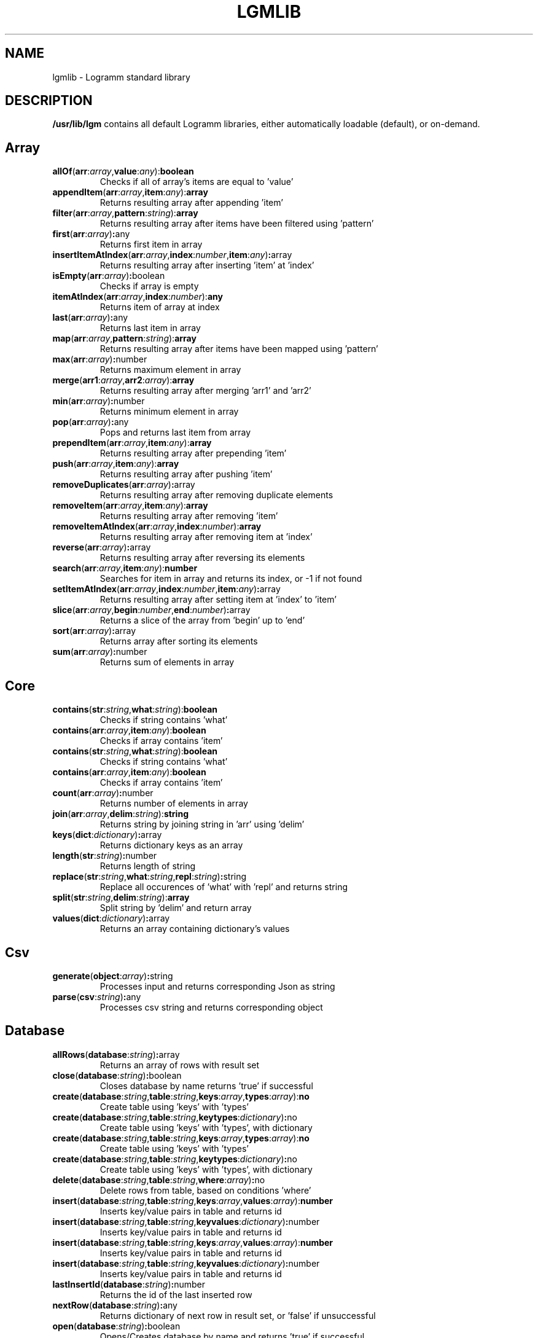 
.TH LGMLIB 3
.SH NAME
lgmlib \- Logramm standard library
.SH DESCRIPTION
.B /usr/lib/lgm
contains all default Logramm libraries, either automatically loadable (default), or on-demand.
.SH Array
.TP
.BR allOf (\fBarr\fR:\fIarray\fR,  \fBvalue\fR:\fIany\fR) : boolean
Checks if all of array's items are equal to 'value'

.TP
.BR appendItem (\fBarr\fR:\fIarray\fR,  \fBitem\fR:\fIany\fR) : array
Returns resulting array after appending 'item'

.TP
.BR filter (\fBarr\fR:\fIarray\fR,  \fBpattern\fR:\fIstring\fR) : array
Returns resulting array after items have been filtered using 'pattern'

.TP
.BR first (\fBarr\fR:\fIarray\fR) : any
Returns first item in array

.TP
.BR insertItemAtIndex (\fBarr\fR:\fIarray\fR,  \fBindex\fR:\fInumber\fR,  \fBitem\fR:\fIany\fR) : array
Returns resulting array after inserting 'item' at 'index'

.TP
.BR isEmpty (\fBarr\fR:\fIarray\fR) : boolean
Checks if array is empty

.TP
.BR itemAtIndex (\fBarr\fR:\fIarray\fR,  \fBindex\fR:\fInumber\fR) : any
Returns item of array at index

.TP
.BR last (\fBarr\fR:\fIarray\fR) : any
Returns last item in array

.TP
.BR map (\fBarr\fR:\fIarray\fR,  \fBpattern\fR:\fIstring\fR) : array
Returns resulting array after items have been mapped using 'pattern'

.TP
.BR max (\fBarr\fR:\fIarray\fR) : number
Returns maximum element in array

.TP
.BR merge (\fBarr1\fR:\fIarray\fR,  \fBarr2\fR:\fIarray\fR) : array
Returns resulting array after merging 'arr1' and 'arr2'

.TP
.BR min (\fBarr\fR:\fIarray\fR) : number
Returns minimum element in array

.TP
.BR pop (\fBarr\fR:\fIarray\fR) : any
Pops and returns last item from array

.TP
.BR prependItem (\fBarr\fR:\fIarray\fR,  \fBitem\fR:\fIany\fR) : array
Returns resulting array after prepending 'item'

.TP
.BR push (\fBarr\fR:\fIarray\fR,  \fBitem\fR:\fIany\fR) : array
Returns resulting array after pushing 'item'

.TP
.BR removeDuplicates (\fBarr\fR:\fIarray\fR) : array
Returns resulting array after removing duplicate elements

.TP
.BR removeItem (\fBarr\fR:\fIarray\fR,  \fBitem\fR:\fIany\fR) : array
Returns resulting array after removing 'item'

.TP
.BR removeItemAtIndex (\fBarr\fR:\fIarray\fR,  \fBindex\fR:\fInumber\fR) : array
Returns resulting array after removing item at 'index'

.TP
.BR reverse (\fBarr\fR:\fIarray\fR) : array
Returns resulting array after reversing its elements

.TP
.BR search (\fBarr\fR:\fIarray\fR,  \fBitem\fR:\fIany\fR) : number
Searches for item in array and returns its index, or -1 if not found

.TP
.BR setItemAtIndex (\fBarr\fR:\fIarray\fR,  \fBindex\fR:\fInumber\fR,  \fBitem\fR:\fIany\fR) : array
Returns resulting array after setting item at 'index' to 'item'

.TP
.BR slice (\fBarr\fR:\fIarray\fR,  \fBbegin\fR:\fInumber\fR,  \fBend\fR:\fInumber\fR) : array
Returns a slice of the array from 'begin' up to 'end'

.TP
.BR sort (\fBarr\fR:\fIarray\fR) : array
Returns array after sorting its elements

.TP
.BR sum (\fBarr\fR:\fIarray\fR) : number
Returns sum of elements in array

.SH Core
.TP
.BR contains (\fBstr\fR:\fIstring\fR,  \fBwhat\fR:\fIstring\fR) : boolean
Checks if string contains 'what'
.TP
.BR contains (\fBarr\fR:\fIarray\fR,  \fBitem\fR:\fIany\fR) : boolean
Checks if array contains 'item'

.TP
.BR contains (\fBstr\fR:\fIstring\fR,  \fBwhat\fR:\fIstring\fR) : boolean
Checks if string contains 'what'
.TP
.BR contains (\fBarr\fR:\fIarray\fR,  \fBitem\fR:\fIany\fR) : boolean
Checks if array contains 'item'

.TP
.BR count (\fBarr\fR:\fIarray\fR) : number
Returns number of elements in array

.TP
.BR join (\fBarr\fR:\fIarray\fR,  \fBdelim\fR:\fIstring\fR) : string
Returns string by joining string in 'arr' using 'delim'

.TP
.BR keys (\fBdict\fR:\fIdictionary\fR) : array
Returns dictionary keys as an array

.TP
.BR length (\fBstr\fR:\fIstring\fR) : number
Returns length of string

.TP
.BR replace (\fBstr\fR:\fIstring\fR,  \fBwhat\fR:\fIstring\fR,  \fBrepl\fR:\fIstring\fR) : string
Replace all occurences of 'what' with 'repl' and returns string

.TP
.BR split (\fBstr\fR:\fIstring\fR,  \fBdelim\fR:\fIstring\fR) : array
Split string by 'delim' and return array

.TP
.BR values (\fBdict\fR:\fIdictionary\fR) : array
Returns an array containing dictionary's values

.SH Csv
.TP
.BR generate (\fBobject\fR:\fIarray\fR) : string
Processes input and returns corresponding Json as string

.TP
.BR parse (\fBcsv\fR:\fIstring\fR) : any
Processes csv string and returns corresponding object

.SH Database
.TP
.BR allRows (\fBdatabase\fR:\fIstring\fR) : array
Returns an array of rows with result set

.TP
.BR close (\fBdatabase\fR:\fIstring\fR) : boolean
Closes database by name returns 'true' if successful

.TP
.BR create (\fBdatabase\fR:\fIstring\fR,  \fBtable\fR:\fIstring\fR,  \fBkeys\fR:\fIarray\fR,  \fBtypes\fR:\fIarray\fR) : no
Create table using 'keys' with 'types'
.TP
.BR create (\fBdatabase\fR:\fIstring\fR,  \fBtable\fR:\fIstring\fR,  \fBkeytypes\fR:\fIdictionary\fR) : no
Create table using 'keys' with 'types', with dictionary

.TP
.BR create (\fBdatabase\fR:\fIstring\fR,  \fBtable\fR:\fIstring\fR,  \fBkeys\fR:\fIarray\fR,  \fBtypes\fR:\fIarray\fR) : no
Create table using 'keys' with 'types'
.TP
.BR create (\fBdatabase\fR:\fIstring\fR,  \fBtable\fR:\fIstring\fR,  \fBkeytypes\fR:\fIdictionary\fR) : no
Create table using 'keys' with 'types', with dictionary

.TP
.BR delete (\fBdatabase\fR:\fIstring\fR,  \fBtable\fR:\fIstring\fR,  \fBwhere\fR:\fIarray\fR) : no
Delete rows from table, based on conditions 'where'

.TP
.BR insert (\fBdatabase\fR:\fIstring\fR,  \fBtable\fR:\fIstring\fR,  \fBkeys\fR:\fIarray\fR,  \fBvalues\fR:\fIarray\fR) : number
Inserts key/value pairs in table and returns id
.TP
.BR insert (\fBdatabase\fR:\fIstring\fR,  \fBtable\fR:\fIstring\fR,  \fBkeyvalues\fR:\fIdictionary\fR) : number
Inserts key/value pairs in table and returns id

.TP
.BR insert (\fBdatabase\fR:\fIstring\fR,  \fBtable\fR:\fIstring\fR,  \fBkeys\fR:\fIarray\fR,  \fBvalues\fR:\fIarray\fR) : number
Inserts key/value pairs in table and returns id
.TP
.BR insert (\fBdatabase\fR:\fIstring\fR,  \fBtable\fR:\fIstring\fR,  \fBkeyvalues\fR:\fIdictionary\fR) : number
Inserts key/value pairs in table and returns id

.TP
.BR lastInsertId (\fBdatabase\fR:\fIstring\fR) : number
Returns the id of the last inserted row

.TP
.BR nextRow (\fBdatabase\fR:\fIstring\fR) : any
Returns dictionary of next row in result set, or 'false' if unsuccessful

.TP
.BR open (\fBdatabase\fR:\fIstring\fR) : boolean
Opens/Creates database by name and returns 'true' if successful

.TP
.BR query (\fBdatabase\fR:\fIstring\fR,  \fBsql\fR:\fIstring\fR) : boolean
Executes SQL query to database and returns 'true' if successful

.TP
.BR select (\fBdatabase\fR:\fIstring\fR,  \fBtable\fR:\fIstring\fR,  \fBwhat\fR:\fIarray\fR,  \fBwhere\fR:\fIarray\fR) : array
Selects rows from table, based on conditions 'where', and returns result

.TP
.BR selectAll (\fBdatabase\fR:\fIstring\fR,  \fBtable\fR:\fIstring\fR,  \fBwhere\fR:\fIarray\fR) : array
Selects all rows from table, based on conditions 'where', and returns result

.TP
.BR update (\fBdatabase\fR:\fIstring\fR,  \fBtable\fR:\fIstring\fR,  \fBkeys\fR:\fIarray\fR,  \fBvalues\fR:\fIarray\fR,  \fBwhere\fR:\fIstring\fR) : no
Updates rows in table, based on conditions 'where'
.TP
.BR update (\fBdatabase\fR:\fIstring\fR,  \fBtable\fR:\fIstring\fR,  \fBkeyvalues\fR:\fIdictionary\fR,  \fBwhere\fR:\fIstring\fR) : no
Updates rows in table, based on conditions 'where'

.TP
.BR update (\fBdatabase\fR:\fIstring\fR,  \fBtable\fR:\fIstring\fR,  \fBkeys\fR:\fIarray\fR,  \fBvalues\fR:\fIarray\fR,  \fBwhere\fR:\fIstring\fR) : no
Updates rows in table, based on conditions 'where'
.TP
.BR update (\fBdatabase\fR:\fIstring\fR,  \fBtable\fR:\fIstring\fR,  \fBkeyvalues\fR:\fIdictionary\fR,  \fBwhere\fR:\fIstring\fR) : no
Updates rows in table, based on conditions 'where'

.SH Dictionary
.TP
.BR deleteItemWithKey (\fBdict\fR:\fIdictionary\fR,  \fBkey\fR:\fIany\fR) : dictionary
Returns resulting dictionary after removing item with key 'key'

.TP
.BR isEmpty (\fBdict\fR:\fIdictionary\fR) : boolean
Checks if dictionary is empty

.TP
.BR itemWithKey (\fBdict\fR:\fIdictionary\fR,  \fBkey\fR:\fIany\fR) : any
Returns item for key 'key'

.TP
.BR keyExists (\fBdict\fR:\fIdictionary\fR,  \fBkey\fR:\fIstring\fR) : boolean
Checks if key exists in dictionary

.TP
.BR setItemWithKey (\fBdict\fR:\fIdictionary\fR,  \fBkey\fR:\fIany\fR,  \fBitem\fR:\fIany\fR) : dictionary
Returns resulting array after setting item at 'index' to 'item'

.TP
.BR size (\fBdict\fR:\fIdictionary\fR) : number
Returns number of items in dictionary

.SH File
.TP
.BR append (\fBfilename\fR:\fIstring\fR,  \fBdata\fR:\fIstring\fR) : no
Appends data to file 'filename'

.TP
.BR delete (\fBfilename\fR:\fIstring\fR) : no
Deletes file 'filename'

.TP
.BR exists (\fBfilename\fR:\fIstring\fR) : boolean
Check if file 'filename' exists

.TP
.BR read (\fBfilename\fR:\fIstring\fR) : string
Returns contents of file as a string

.TP
.BR rename (\fBfileFrom\fR:\fIstring\fR,  \fBfileTo\fR:\fIstring\fR) : no
Renames file to 'fileTo'

.TP
.BR write (\fBfilename\fR:\fIstring\fR,  \fBdata\fR:\fIstring\fR) : no
Writes data to file 'filename'

.SH Html
.TP
.BR parse (\fBmarkup\fR:\fIstring\fR) : string
Converts HTML/LGMX template to HTML and returns result

.SH Json
.TP
.BR generate (\fBobject\fR:\fIany\fR) : string
Processes input and returns corresponding Json as string

.TP
.BR parse (\fBjson\fR:\fIstring\fR) : any
Processes json string and returns corresponding object

.SH Net
.TP
.BR download (\fBurl\fR:\fIstring\fR,  \fBfilepath\fR:\fIstring\fR) : no
Downloads file at 'url' to local 'filepath'

.TP
.BR get (\fBurl\fR:\fIstring\fR) : string
Returns string contents of page at 'url'

.TP
.BR post (\fBurl\fR:\fIstring\fR,  \fBdata\fR:\fIstring\fR) : string
Returns string contents of page at 'url', after an HTTP Post request with 'data'

.SH Number
.TP
.BR abs (\fBx\fR:\fInumber\fR) : number
Returns the absolute value of 'n'

.TP
.BR arccos (\fBx\fR:\fInumber\fR) : number
Returns arc cosine of 'x'

.TP
.BR arccosh (\fBx\fR:\fInumber\fR) : number
Returns inverse hyperbolic cosine of 'x'

.TP
.BR arcsin (\fBx\fR:\fInumber\fR) : number
Returns arc sine of 'x'

.TP
.BR arcsinh (\fBx\fR:\fInumber\fR) : number
Returns inverse hyperbolic sine of 'x'

.TP
.BR arctan (\fBx\fR:\fInumber\fR) : number
Returns arc tangent of 'x'

.TP
.BR arctanh (\fBx\fR:\fInumber\fR) : number
Returns inverse hyperbolic tangent of 'x'

.TP
.BR ceil (\fBx\fR:\fInumber\fR) : number
Returns 'x', rounded upwards

.TP
.BR cos (\fBx\fR:\fInumber\fR) : number
Returns cosine of 'x'

.TP
.BR cosh (\fBx\fR:\fInumber\fR) : number
Returns hyperbolic cosine of 'x'

.TP
.BR e () : number
Returns E constant

.TP
.BR exp (\fBx\fR:\fInumber\fR) : number
Returns exponential of 'x'

.TP
.BR floor (\fBx\fR:\fInumber\fR) : number
Returns 'x', rounded downwards

.TP
.BR fromBase (\fBstr\fR:\fIstring\fR,  \fBn\fR:\fInumber\fR) : number
Returns number, given its base-n representation in string

.TP
.BR fromBin (\fBstr\fR:\fIstring\fR) : number
Returns number, given its binary representation in string

.TP
.BR fromHex (\fBstr\fR:\fIstring\fR) : number
Returns number, given its hexadecimal representation in string

.TP
.BR fromOct (\fBstr\fR:\fIstring\fR) : number
Returns number, given its octal representation in string

.TP
.BR ln (\fBx\fR:\fInumber\fR) : number
Returns the natural logarithm of 'x'

.TP
.BR log (\fBx\fR:\fInumber\fR) : number
Returns the base-10 logarithm of 'x'

.TP
.BR number (\fBstr\fR:\fIstring\fR) : number
Returns number from string

.TP
.BR pi () : number
Returns Pi constant

.TP
.BR pow (\fBx\fR:\fInumber\fR,  \fBy\fR:\fInumber\fR) : number
Returns 'x' raised to the power of 'y'

.TP
.BR round (\fBx\fR:\fInumber\fR) : number
Returns 'x', rounded to the nearest integer

.TP
.BR sin (\fBx\fR:\fInumber\fR) : number
Returns sine of 'x'

.TP
.BR sinh (\fBx\fR:\fInumber\fR) : number
Returns hyperbolic sine of 'x'

.TP
.BR sqrt (\fBx\fR:\fInumber\fR) : number
Returns square root of 'x'

.TP
.BR tan (\fBx\fR:\fInumber\fR) : number
Returns tangent of 'x'

.TP
.BR tanh (\fBx\fR:\fInumber\fR) : number
Returns hyperbolic tangent of 'x'

.TP
.BR trunc (\fBx\fR:\fInumber\fR) : number
Returns integer portion of 'x'

.SH Path
.TP
.BR createDirectory (\fBpath\fR:\fIstring\fR) : no
Creates directory at 'path'

.TP
.BR currentDirectory () : string
Returns current working directory

.TP
.BR directory (\fBpath\fR:\fIstring\fR) : string
Returns the directory part of given path

.TP
.BR directoryContents (\fBdir\fR:\fIstring\fR) : array
Returns array with contents of given directory

.TP
.BR directorySeparator () : string
Returns symbol used to separate directory names in a path

.TP
.BR expandTilde (\fBpath\fR:\fIstring\fR) : string
Returns path, after expanding tilde

.TP
.BR extension (\fBpath\fR:\fIstring\fR) : string
Returns extension part of given path, including the dot

.TP
.BR filename (\fBpath\fR:\fIstring\fR) : string
Returns name of file, in file path, without leading directories

.TP
.BR isDirectory (\fBpath\fR:\fIstring\fR) : boolean
Checks if file at 'path' is a directory

.TP
.BR isFile (\fBpath\fR:\fIstring\fR) : boolean
Checks if file at 'path' is a file

.TP
.BR isSymlink (\fBpath\fR:\fIstring\fR) : boolean
Checks if file at 'path' is a symlink

.TP
.BR normalized (\fBpath\fR:\fIstring\fR) : string
Returns path, after resolving current/parent directory symbols

.TP
.BR withoutExtension (\fBpath\fR:\fIstring\fR) : string
Returns filepath by removing extension

.SH Reflection
.TP
.BR callMethod (\fBfunc\fR:\fIstring\fR) : boolean
Executes method by name 'func' and returns true if successful
.TP
.BR callMethod (\fBmod\fR:\fIstring\fR,  \fBfunc\fR:\fIstring\fR) : boolean
Executes method by name 'func', in module 'mod', and returns true if successful

.TP
.BR callMethod (\fBfunc\fR:\fIstring\fR) : boolean
Executes method by name 'func' and returns true if successful
.TP
.BR callMethod (\fBmod\fR:\fIstring\fR,  \fBfunc\fR:\fIstring\fR) : boolean
Executes method by name 'func', in module 'mod', and returns true if successful

.TP
.BR callMethodWithArgs (\fBfunc\fR:\fIstring\fR,  \fBargs\fR:\fIarray\fR) : boolean
Executes method by name 'func', using arguments, and returns true if successful
.TP
.BR callMethodWithArgs (\fBmod\fR:\fIstring\fR,  \fBfunc\fR:\fIstring\fR,  \fBargs\fR:\fIarray\fR) : boolean
Executes method by name 'func', in module 'mod', using arguments, and returns true if successful

.TP
.BR callMethodWithArgs (\fBfunc\fR:\fIstring\fR,  \fBargs\fR:\fIarray\fR) : boolean
Executes method by name 'func', using arguments, and returns true if successful
.TP
.BR callMethodWithArgs (\fBmod\fR:\fIstring\fR,  \fBfunc\fR:\fIstring\fR,  \fBargs\fR:\fIarray\fR) : boolean
Executes method by name 'func', in module 'mod', using arguments, and returns true if successful

.TP
.BR importPackage (\fBpkg\fR:\fIstring\fR) : no
Programmatically import package by string name 'pkg'

.TP
.BR inspect (\fBsymbol\fR:\fIany\fR) : no
Prints debugging information related to given symbol

.TP
.BR methodExists (\fBfunc\fR:\fIstring\fR) : boolean
Checks if the given method is defined
.TP
.BR methodExists (\fBmod\fR:\fIstring\fR,  \fBfunc\fR:\fIstring\fR) : boolean
Checks if the given method, in module 'mod', is defined

.TP
.BR methodExists (\fBfunc\fR:\fIstring\fR) : boolean
Checks if the given method is defined
.TP
.BR methodExists (\fBmod\fR:\fIstring\fR,  \fBfunc\fR:\fIstring\fR) : boolean
Checks if the given method, in module 'mod', is defined

.TP
.BR methodInfo (\fBfunc\fR:\fIstring\fR) : array
Returns array of info for each corresponding method
.TP
.BR methodInfo (\fBmod\fR:\fIstring\fR,  \fBfunc\fR:\fIstring\fR) : array
Returns array of info for each corresponding method

.TP
.BR methodInfo (\fBfunc\fR:\fIstring\fR) : array
Returns array of info for each corresponding method
.TP
.BR methodInfo (\fBmod\fR:\fIstring\fR,  \fBfunc\fR:\fIstring\fR) : array
Returns array of info for each corresponding method

.TP
.BR methods () : array
Returns an array with defined methods

.TP
.BR symbolExists (\fBsymbol\fR:\fIstring\fR) : boolean
Checks if the given symbol/variable is defined

.TP
.BR symbols () : array
Returns an array with defined symbols

.SH Regex
.TP
.BR getMatches (\fBstr\fR:\fIstring\fR,  \fBpattern\fR:\fIstring\fR) : array
Returns matches of regex 'pattern' in string

.TP
.BR matches (\fBstr\fR:\fIstring\fR,  \fBpattern\fR:\fIstring\fR) : boolean
Checks if string matches regex 'pattern'

.TP
.BR postMatch (\fBstr\fR:\fIstring\fR,  \fBpattern\fR:\fIstring\fR) : string
Matches regex 'pattern' and returns the slice after the match

.TP
.BR preMatch (\fBstr\fR:\fIstring\fR,  \fBpattern\fR:\fIstring\fR) : string
Matches regex 'pattern' and returns the slice of input prior to the match

.TP
.BR replaceFirst (\fBstr\fR:\fIstring\fR,  \fBpattern\fR:\fIstring\fR,  \fBrepl\fR:\fIstring\fR) : string
Replaces first match of regex 'pattern' with 'repl' and returns string

.TP
.BR xreplace (\fBstr\fR:\fIstring\fR,  \fBpattern\fR:\fIstring\fR,  \fBrepl\fR:\fIstring\fR) : string
Replaces all matches of regex 'pattern' with 'repl' and returns string

.TP
.BR xsplit (\fBstr\fR:\fIstring\fR,  \fBpattern\fR:\fIstring\fR) : array
Split string by regex 'pattern' and return array

.SH String
.TP
.BR chomp (\fBstr\fR:\fIstring\fR) : string
Returns string after removing trailing newline characters

.TP
.BR chop (\fBstr\fR:\fIstring\fR) : string
Returns a string, having removed the last character

.TP
.BR endsWith (\fBstr\fR:\fIstring\fR,  \fBwhat\fR:\fIstring\fR) : boolean
Checks if string ends with 'what'

.TP
.BR find (\fBstr\fR:\fIstring\fR,  \fBwhat\fR:\fIstring\fR) : number
Returns index of first occurence of 'what' in string

.TP
.BR isEmpty (\fBstr\fR:\fIstring\fR) : boolean
Checks if string is empty

.TP
.BR isNumeric (\fBstr\fR:\fIstring\fR) : boolean
Checks if string can be be formatted a number

.TP
.BR justify (\fBstr\fR:\fIstring\fR,  \fBpadding\fR:\fInumber\fR) : string
Returns string after left justifying using padding

.TP
.BR justifyCenter (\fBstr\fR:\fIstring\fR,  \fBpadding\fR:\fInumber\fR) : string
Returns string after center justifying using padding

.TP
.BR justifyRight (\fBstr\fR:\fIstring\fR,  \fBpadding\fR:\fInumber\fR) : string
Returns string after right justifying using padding

.TP
.BR lcase (\fBstr\fR:\fIstring\fR) : string
Returns a string with all of its characters converted to lowercase

.TP
.BR lcaseFirst (\fBstr\fR:\fIstring\fR) : string
Returns string with its first character in lowercase

.TP
.BR ltrim (\fBstr\fR:\fIstring\fR) : string
Returns a string, having stripped leading whitespace

.TP
.BR rtrim (\fBstr\fR:\fIstring\fR) : string
Returns a string, having stripped trailing whitespace

.TP
.BR soundex (\fBstr\fR:\fIstring\fR) : string
Converts a word into 4 characters based on how the word sounds phonetically, using the Soundex algorithm

.TP
.BR startsWith (\fBstr\fR:\fIstring\fR,  \fBwhat\fR:\fIstring\fR) : boolean
Checks if string begins with 'what'

.TP
.BR trim (\fBstr\fR:\fIstring\fR) : string
Returns a string, having stripped both leading and trailing whitespace

.TP
.BR ucase (\fBstr\fR:\fIstring\fR) : string
Returns a string with all of its characters converted to uppercase

.TP
.BR ucaseFirst (\fBstr\fR:\fIstring\fR) : string
Returns string with its first character in uppercase

.SH System
.TP
.BR execute (\fBcommand\fR:\fIstring\fR) : any
Execute system command and returns output, or false if failed

.SH Types
.TP
.BR isArray (\fBarg\fR:\fIany\fR) : boolean
Checks if argument is an array

.TP
.BR isBoolean (\fBarg\fR:\fIany\fR) : boolean
Checks if argument is a boolean

.TP
.BR isDictionary (\fBarg\fR:\fIany\fR) : boolean
Checks if argument is a dictionary

.TP
.BR isNumber (\fBarg\fR:\fIany\fR) : boolean
Checks if argument is a number

.TP
.BR isString (\fBarg\fR:\fIany\fR) : boolean
Checks if argument is a string

.TP
.BR string (\fBarg\fR:\fIany\fR) : string
Converts argument to string

.TP
.BR type (\fBarg\fR:\fIany\fR) : string
Returns type of argument (number,string,boolean,array,dictionary)

.SH Xml
.TP
.BR check (\fBxml\fR:\fIstring\fR) : boolean
Checks an XML document, as string, for well-formedness and returns true if successful

.SH Yaml
.TP
.BR generate (\fBobject\fR:\fIany\fR) : string
Processes input and returns corresponding YAML as string

.TP
.BR parse (\fByaml\fR:\fIstring\fR) : any
Processes YAML string and returns corresponding object

